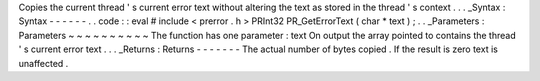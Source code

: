 Copies
the
current
thread
'
s
current
error
text
without
altering
the
text
as
stored
in
the
thread
'
s
context
.
.
.
_Syntax
:
Syntax
-
-
-
-
-
-
.
.
code
:
:
eval
#
include
<
prerror
.
h
>
PRInt32
PR_GetErrorText
(
char
*
text
)
;
.
.
_Parameters
:
Parameters
~
~
~
~
~
~
~
~
~
~
The
function
has
one
parameter
:
text
On
output
the
array
pointed
to
contains
the
thread
'
s
current
error
text
.
.
.
_Returns
:
Returns
-
-
-
-
-
-
-
The
actual
number
of
bytes
copied
.
If
the
result
is
zero
text
is
unaffected
.

